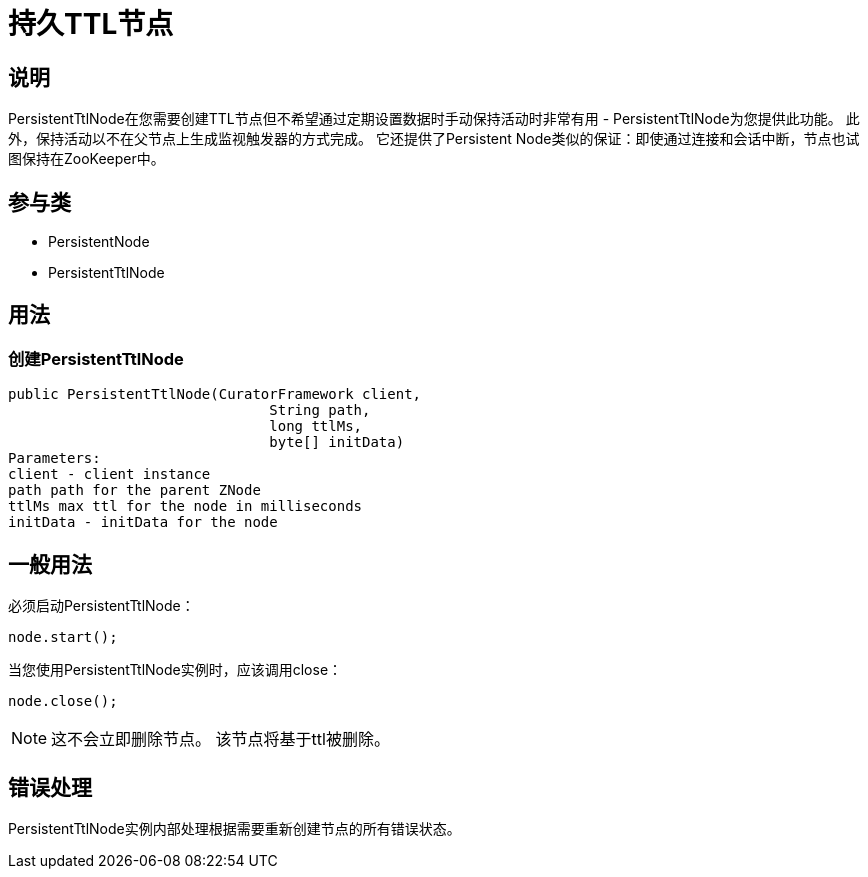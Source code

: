 = 持久TTL节点

== 说明

PersistentTtlNode在您需要创建TTL节点但不希望通过定期设置数据时手动保持活动时非常有用 - PersistentTtlNode为您提供此功能。 此外，保持活动以不在父节点上生成监视触发器的方式完成。 它还提供了Persistent Node类似的保证：即使通过连接和会话中断，节点也试图保持在ZooKeeper中。

== 参与类

* PersistentNode
* PersistentTtlNode

== 用法

=== 创建PersistentTtlNode

[source, java]
----
public PersistentTtlNode(CuratorFramework client,
                               String path,
                               long ttlMs,
                               byte[] initData)
Parameters:
client - client instance
path path for the parent ZNode
ttlMs max ttl for the node in milliseconds
initData - initData for the node
----

== 一般用法

必须启动PersistentTtlNode：

[source, java]
----
node.start();
----

当您使用PersistentTtlNode实例时，应该调用close：

[source, java]
----
node.close();
----

[NOTE]
====
这不会立即删除节点。 该节点将基于ttl被删除。
====

== 错误处理

PersistentTtlNode实例内部处理根据需要重新创建节点的所有错误状态。